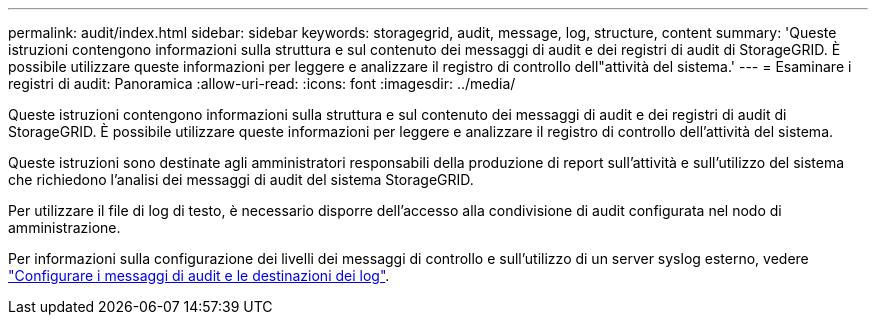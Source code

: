 ---
permalink: audit/index.html 
sidebar: sidebar 
keywords: storagegrid, audit, message, log, structure, content 
summary: 'Queste istruzioni contengono informazioni sulla struttura e sul contenuto dei messaggi di audit e dei registri di audit di StorageGRID. È possibile utilizzare queste informazioni per leggere e analizzare il registro di controllo dell"attività del sistema.' 
---
= Esaminare i registri di audit: Panoramica
:allow-uri-read: 
:icons: font
:imagesdir: ../media/


[role="lead"]
Queste istruzioni contengono informazioni sulla struttura e sul contenuto dei messaggi di audit e dei registri di audit di StorageGRID. È possibile utilizzare queste informazioni per leggere e analizzare il registro di controllo dell'attività del sistema.

Queste istruzioni sono destinate agli amministratori responsabili della produzione di report sull'attività e sull'utilizzo del sistema che richiedono l'analisi dei messaggi di audit del sistema StorageGRID.

Per utilizzare il file di log di testo, è necessario disporre dell'accesso alla condivisione di audit configurata nel nodo di amministrazione.

Per informazioni sulla configurazione dei livelli dei messaggi di controllo e sull'utilizzo di un server syslog esterno, vedere link:../monitor/configure-audit-messages.html["Configurare i messaggi di audit e le destinazioni dei log"].
